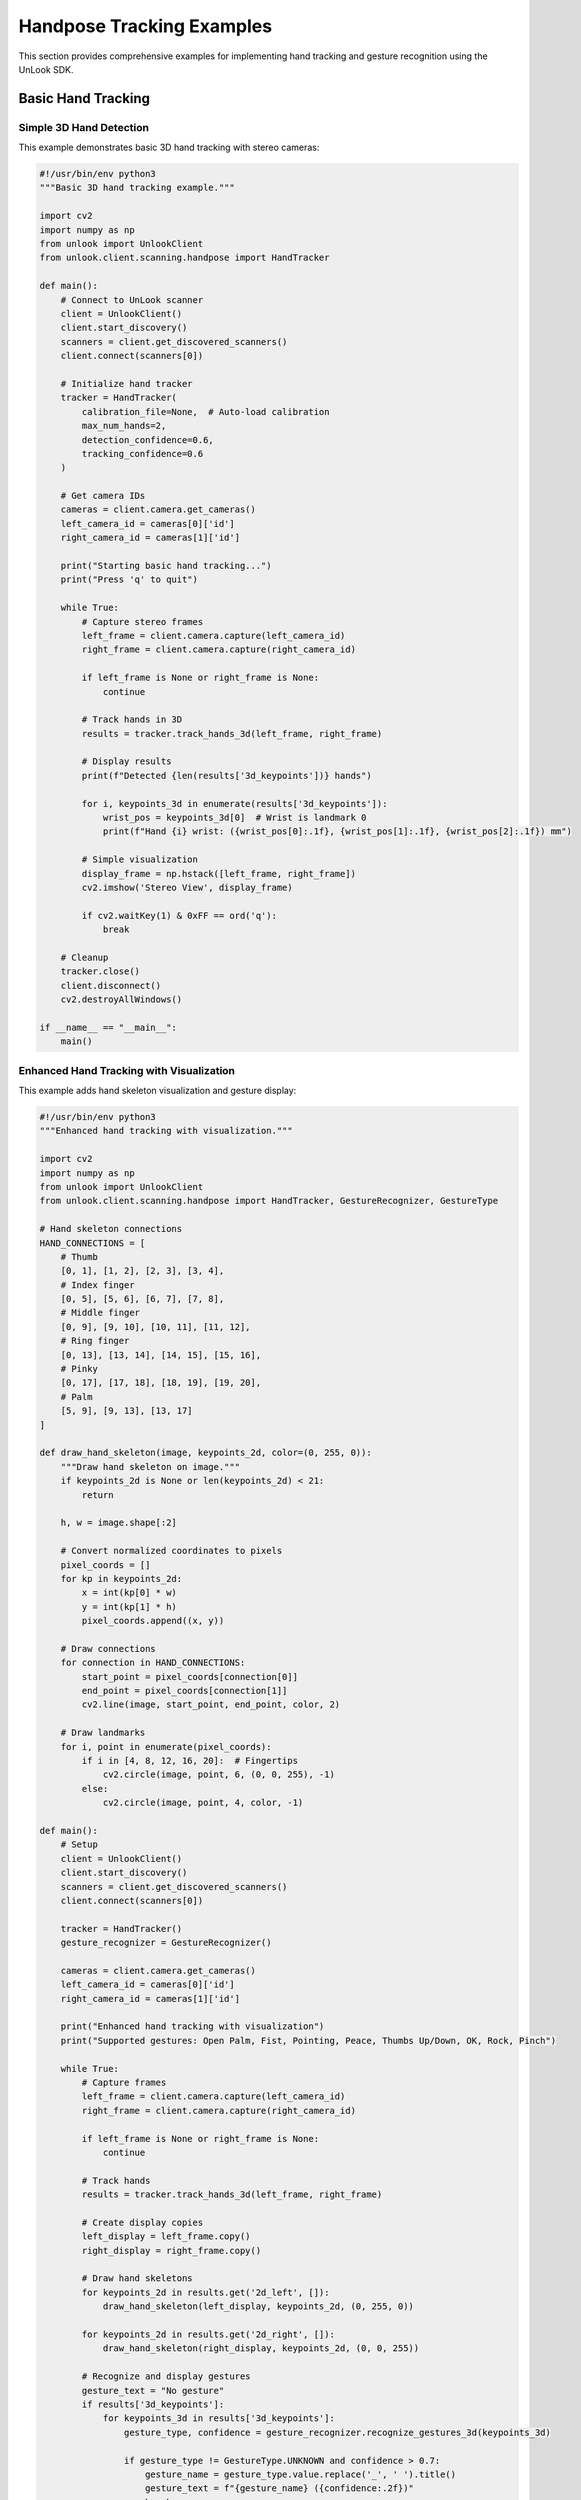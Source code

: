 Handpose Tracking Examples
==========================

This section provides comprehensive examples for implementing hand tracking and gesture recognition using the UnLook SDK.

Basic Hand Tracking
-------------------

Simple 3D Hand Detection
~~~~~~~~~~~~~~~~~~~~~~~~

This example demonstrates basic 3D hand tracking with stereo cameras:

.. code-block:: python

   #!/usr/bin/env python3
   """Basic 3D hand tracking example."""
   
   import cv2
   import numpy as np
   from unlook import UnlookClient
   from unlook.client.scanning.handpose import HandTracker
   
   def main():
       # Connect to UnLook scanner
       client = UnlookClient()
       client.start_discovery()
       scanners = client.get_discovered_scanners()
       client.connect(scanners[0])
       
       # Initialize hand tracker
       tracker = HandTracker(
           calibration_file=None,  # Auto-load calibration
           max_num_hands=2,
           detection_confidence=0.6,
           tracking_confidence=0.6
       )
       
       # Get camera IDs
       cameras = client.camera.get_cameras()
       left_camera_id = cameras[0]['id']
       right_camera_id = cameras[1]['id']
       
       print("Starting basic hand tracking...")
       print("Press 'q' to quit")
       
       while True:
           # Capture stereo frames
           left_frame = client.camera.capture(left_camera_id)
           right_frame = client.camera.capture(right_camera_id)
           
           if left_frame is None or right_frame is None:
               continue
           
           # Track hands in 3D
           results = tracker.track_hands_3d(left_frame, right_frame)
           
           # Display results
           print(f"Detected {len(results['3d_keypoints'])} hands")
           
           for i, keypoints_3d in enumerate(results['3d_keypoints']):
               wrist_pos = keypoints_3d[0]  # Wrist is landmark 0
               print(f"Hand {i} wrist: ({wrist_pos[0]:.1f}, {wrist_pos[1]:.1f}, {wrist_pos[2]:.1f}) mm")
           
           # Simple visualization
           display_frame = np.hstack([left_frame, right_frame])
           cv2.imshow('Stereo View', display_frame)
           
           if cv2.waitKey(1) & 0xFF == ord('q'):
               break
       
       # Cleanup
       tracker.close()
       client.disconnect()
       cv2.destroyAllWindows()
   
   if __name__ == "__main__":
       main()

Enhanced Hand Tracking with Visualization
~~~~~~~~~~~~~~~~~~~~~~~~~~~~~~~~~~~~~~~~~

This example adds hand skeleton visualization and gesture display:

.. code-block:: python

   #!/usr/bin/env python3
   """Enhanced hand tracking with visualization."""
   
   import cv2
   import numpy as np
   from unlook import UnlookClient
   from unlook.client.scanning.handpose import HandTracker, GestureRecognizer, GestureType
   
   # Hand skeleton connections
   HAND_CONNECTIONS = [
       # Thumb
       [0, 1], [1, 2], [2, 3], [3, 4],
       # Index finger
       [0, 5], [5, 6], [6, 7], [7, 8],
       # Middle finger  
       [0, 9], [9, 10], [10, 11], [11, 12],
       # Ring finger
       [0, 13], [13, 14], [14, 15], [15, 16],
       # Pinky
       [0, 17], [17, 18], [18, 19], [19, 20],
       # Palm
       [5, 9], [9, 13], [13, 17]
   ]
   
   def draw_hand_skeleton(image, keypoints_2d, color=(0, 255, 0)):
       """Draw hand skeleton on image."""
       if keypoints_2d is None or len(keypoints_2d) < 21:
           return
       
       h, w = image.shape[:2]
       
       # Convert normalized coordinates to pixels
       pixel_coords = []
       for kp in keypoints_2d:
           x = int(kp[0] * w)
           y = int(kp[1] * h)
           pixel_coords.append((x, y))
       
       # Draw connections
       for connection in HAND_CONNECTIONS:
           start_point = pixel_coords[connection[0]]
           end_point = pixel_coords[connection[1]]
           cv2.line(image, start_point, end_point, color, 2)
       
       # Draw landmarks
       for i, point in enumerate(pixel_coords):
           if i in [4, 8, 12, 16, 20]:  # Fingertips
               cv2.circle(image, point, 6, (0, 0, 255), -1)
           else:
               cv2.circle(image, point, 4, color, -1)
   
   def main():
       # Setup
       client = UnlookClient()
       client.start_discovery()
       scanners = client.get_discovered_scanners()
       client.connect(scanners[0])
       
       tracker = HandTracker()
       gesture_recognizer = GestureRecognizer()
       
       cameras = client.camera.get_cameras()
       left_camera_id = cameras[0]['id']
       right_camera_id = cameras[1]['id']
       
       print("Enhanced hand tracking with visualization")
       print("Supported gestures: Open Palm, Fist, Pointing, Peace, Thumbs Up/Down, OK, Rock, Pinch")
       
       while True:
           # Capture frames
           left_frame = client.camera.capture(left_camera_id)
           right_frame = client.camera.capture(right_camera_id)
           
           if left_frame is None or right_frame is None:
               continue
           
           # Track hands
           results = tracker.track_hands_3d(left_frame, right_frame)
           
           # Create display copies
           left_display = left_frame.copy()
           right_display = right_frame.copy()
           
           # Draw hand skeletons
           for keypoints_2d in results.get('2d_left', []):
               draw_hand_skeleton(left_display, keypoints_2d, (0, 255, 0))
           
           for keypoints_2d in results.get('2d_right', []):
               draw_hand_skeleton(right_display, keypoints_2d, (0, 0, 255))
           
           # Recognize and display gestures
           gesture_text = "No gesture"
           if results['3d_keypoints']:
               for keypoints_3d in results['3d_keypoints']:
                   gesture_type, confidence = gesture_recognizer.recognize_gestures_3d(keypoints_3d)
                   
                   if gesture_type != GestureType.UNKNOWN and confidence > 0.7:
                       gesture_name = gesture_type.value.replace('_', ' ').title()
                       gesture_text = f"{gesture_name} ({confidence:.2f})"
                       break
           
           # Add text overlay
           cv2.putText(left_display, f"Gesture: {gesture_text}", (10, 30),
                      cv2.FONT_HERSHEY_SIMPLEX, 0.7, (255, 255, 255), 2)
           
           cv2.putText(left_display, f"Hands: {len(results['3d_keypoints'])}", (10, 60),
                      cv2.FONT_HERSHEY_SIMPLEX, 0.7, (255, 255, 255), 2)
           
           # Display
           display_frame = np.hstack([left_display, right_display])
           cv2.imshow('Enhanced Hand Tracking', display_frame)
           
           if cv2.waitKey(1) & 0xFF == ord('q'):
               break
       
       # Cleanup
       tracker.close()
       client.disconnect()
       cv2.destroyAllWindows()
   
   if __name__ == "__main__":
       main()

LED-Enhanced Hand Tracking
--------------------------

Using Point Projection for Better Accuracy
~~~~~~~~~~~~~~~~~~~~~~~~~~~~~~~~~~~~~~~~~~

This example demonstrates how to use LED illumination for enhanced hand tracking:

.. code-block:: python

   #!/usr/bin/env python3
   """LED-enhanced hand tracking with point projection."""
   
   import time
   from unlook import UnlookClient
   from unlook.client.scanning.handpose import HandTracker
   from unlook.client.projector import LEDController
   
   def main():
       # Connect to scanner
       client = UnlookClient()
       client.start_discovery()
       time.sleep(3)
       scanners = client.get_discovered_scanners()
       client.connect(scanners[0])
       
       # Initialize LED controller
       led_controller = LEDController(client)
       
       # Configure optimal LED settings for hand tracking
       if led_controller.led_available:
           # LED1: Point projection for enhanced triangulation
           # LED2: Flood illumination for general detection
           led_controller.set_intensity(
               led1=50,   # Point projection
               led2=50    # Flood illumination
           )
           print("LED illumination configured:")
           print("  LED1: 50mA (point projection)")
           print("  LED2: 50mA (flood illumination)")
       else:
           print("LED control not available")
       
       # Initialize hand tracker
       tracker = HandTracker(
           max_num_hands=1,           # Focus on single hand for precision
           detection_confidence=0.7,  # Higher confidence with LED illumination
           tracking_confidence=0.7
       )
       
       cameras = client.camera.get_cameras()
       left_camera_id = cameras[0]['id']
       right_camera_id = cameras[1]['id']
       
       print("Starting LED-enhanced hand tracking...")
       
       frame_count = 0
       start_time = time.time()
       
       try:
           while True:
               # Capture frames
               left_frame = client.camera.capture(left_camera_id)
               right_frame = client.camera.capture(right_camera_id)
               
               if left_frame is None or right_frame is None:
                   continue
               
               # Track hands with LED enhancement
               results = tracker.track_hands_3d(left_frame, right_frame)
               
               # Display tracking results
               if results['3d_keypoints']:
                   for i, keypoints_3d in enumerate(results['3d_keypoints']):
                       wrist = keypoints_3d[0]
                       fingertip = keypoints_3d[8]  # Index fingertip
                       
                       print(f"Hand {i}:")
                       print(f"  Wrist: ({wrist[0]:.1f}, {wrist[1]:.1f}, {wrist[2]:.1f}) mm")
                       print(f"  Index tip: ({fingertip[0]:.1f}, {fingertip[1]:.1f}, {fingertip[2]:.1f}) mm")
                       
                       # Calculate hand size (wrist to middle fingertip)
                       middle_tip = keypoints_3d[12]
                       hand_size = np.linalg.norm(middle_tip - wrist)
                       print(f"  Hand size: {hand_size:.1f} mm")
               
               frame_count += 1
               
               # Print FPS every 30 frames
               if frame_count % 30 == 0:
                   elapsed = time.time() - start_time
                   fps = frame_count / elapsed
                   print(f"FPS: {fps:.1f}")
               
               time.sleep(0.033)  # ~30 FPS
       
       except KeyboardInterrupt:
           print("Stopping...")
       
       finally:
           # Turn off LEDs
           if led_controller.led_available:
               led_controller.set_intensity(0, 0)
               print("LEDs turned off")
           
           tracker.close()
           client.disconnect()
   
   if __name__ == "__main__":
       main()

Gesture Recognition Examples
---------------------------

Real-time Gesture Classification
~~~~~~~~~~~~~~~~~~~~~~~~~~~~~~~

.. code-block:: python

   #!/usr/bin/env python3
   """Real-time gesture recognition example."""
   
   import cv2
   import time
   from collections import deque
   from unlook import UnlookClient
   from unlook.client.scanning.handpose import HandTracker, GestureRecognizer, GestureType
   
   class GestureTracker:
       def __init__(self, window_size=10):
           self.gesture_history = deque(maxlen=window_size)
           self.last_stable_gesture = GestureType.UNKNOWN
           self.gesture_start_time = 0
           self.min_gesture_duration = 0.5  # seconds
       
       def update(self, gesture_type, confidence):
           """Update gesture history and return stable gesture."""
           current_time = time.time()
           
           # Add to history
           self.gesture_history.append((gesture_type, confidence, current_time))
           
           # Find most common gesture in recent history
           if len(self.gesture_history) >= 5:  # Need at least 5 frames
               gesture_counts = {}
               total_confidence = {}
               
               for g_type, g_conf, g_time in self.gesture_history:
                   if current_time - g_time < 1.0:  # Only last 1 second
                       if g_type not in gesture_counts:
                           gesture_counts[g_type] = 0
                           total_confidence[g_type] = 0
                       gesture_counts[g_type] += 1
                       total_confidence[g_type] += g_conf
               
               # Find most frequent gesture with good confidence
               best_gesture = GestureType.UNKNOWN
               best_score = 0
               
               for g_type, count in gesture_counts.items():
                   avg_confidence = total_confidence[g_type] / count
                   score = count * avg_confidence
                   
                   if score > best_score and avg_confidence > 0.6:
                       best_gesture = g_type
                       best_score = score
               
               # Check if gesture changed
               if best_gesture != self.last_stable_gesture:
                   self.last_stable_gesture = best_gesture
                   self.gesture_start_time = current_time
                   return best_gesture, True  # New gesture
               elif current_time - self.gesture_start_time > self.min_gesture_duration:
                   return best_gesture, False  # Stable gesture
           
           return GestureType.UNKNOWN, False
   
   def main():
       # Setup
       client = UnlookClient()
       client.start_discovery()
       time.sleep(2)
       scanners = client.get_discovered_scanners()
       client.connect(scanners[0])
       
       tracker = HandTracker()
       gesture_recognizer = GestureRecognizer(gesture_threshold=0.6)
       gesture_tracker = GestureTracker()
       
       cameras = client.camera.get_cameras()
       left_camera_id = cameras[0]['id']
       right_camera_id = cameras[1]['id']
       
       print("Real-time Gesture Recognition")
       print("=" * 40)
       print("Supported gestures:")
       for gesture_type in GestureType:
           if gesture_type != GestureType.UNKNOWN:
               print(f"  - {gesture_type.value.replace('_', ' ').title()}")
       print("=" * 40)
       
       last_gesture_name = ""
       
       while True:
           # Capture and process
           left_frame = client.camera.capture(left_camera_id)
           right_frame = client.camera.capture(right_camera_id)
           
           if left_frame is None or right_frame is None:
               continue
           
           results = tracker.track_hands_3d(left_frame, right_frame)
           
           # Process gestures
           current_gesture = GestureType.UNKNOWN
           current_confidence = 0.0
           
           if results['3d_keypoints']:
               for keypoints_3d in results['3d_keypoints']:
                   gesture_type, confidence = gesture_recognizer.recognize_gestures_3d(keypoints_3d)
                   if confidence > current_confidence:
                       current_gesture = gesture_type
                       current_confidence = confidence
           
           # Update gesture tracker
           stable_gesture, is_new = gesture_tracker.update(current_gesture, current_confidence)
           
           # Display stable gestures
           if stable_gesture != GestureType.UNKNOWN:
               gesture_name = stable_gesture.value.replace('_', ' ').title()
               
               if is_new or gesture_name != last_gesture_name:
                   timestamp = time.strftime("%H:%M:%S")
                   print(f"[{timestamp}] Gesture: {gesture_name}")
                   last_gesture_name = gesture_name
           
           # Simple visualization
           if results['2d_left']:
               left_display = left_frame.copy()
               h, w = left_display.shape[:2]
               
               # Draw simple hand indicator
               for keypoints_2d in results['2d_left']:
                   wrist = keypoints_2d[0]
                   x, y = int(wrist[0] * w), int(wrist[1] * h)
                   cv2.circle(left_display, (x, y), 10, (0, 255, 0), -1)
               
               # Add gesture text
               gesture_display = last_gesture_name if last_gesture_name else "No Gesture"
               cv2.putText(left_display, gesture_display, (10, 30),
                          cv2.FONT_HERSHEY_SIMPLEX, 0.8, (255, 255, 255), 2)
               
               cv2.imshow('Gesture Recognition', left_display)
           
           if cv2.waitKey(1) & 0xFF == ord('q'):
               break
       
       # Cleanup
       tracker.close()
       client.disconnect()
       cv2.destroyAllWindows()
   
   if __name__ == "__main__":
       main()

Advanced Applications
---------------------

Hand-Computer Interaction
~~~~~~~~~~~~~~~~~~~~~~~~

.. code-block:: python

   #!/usr/bin/env python3
   """Hand-computer interaction example using gestures."""
   
   import cv2
   import pyautogui  # pip install pyautogui
   from unlook import UnlookClient
   from unlook.client.scanning.handpose import HandTracker, GestureRecognizer, GestureType
   
   # Disable pyautogui failsafe
   pyautogui.FAILSAFE = False
   
   class HandController:
       def __init__(self):
           self.screen_width, self.screen_height = pyautogui.size()
           self.last_gesture = GestureType.UNKNOWN
           self.cursor_smoothing = 0.3
           self.last_cursor_pos = None
       
       def map_hand_to_screen(self, hand_pos_3d, workspace_bounds):
           """Map 3D hand position to screen coordinates."""
           # Define workspace bounds in mm
           x_min, x_max = workspace_bounds['x']
           y_min, y_max = workspace_bounds['y']
           z_min, z_max = workspace_bounds['z']
           
           # Map to screen space
           screen_x = int(np.interp(hand_pos_3d[0], [x_min, x_max], [0, self.screen_width]))
           screen_y = int(np.interp(hand_pos_3d[1], [y_min, y_max], [0, self.screen_height]))
           
           # Apply smoothing
           if self.last_cursor_pos:
               screen_x = int(self.last_cursor_pos[0] * (1 - self.cursor_smoothing) + 
                            screen_x * self.cursor_smoothing)
               screen_y = int(self.last_cursor_pos[1] * (1 - self.cursor_smoothing) + 
                            screen_y * self.cursor_smoothing)
           
           self.last_cursor_pos = (screen_x, screen_y)
           return screen_x, screen_y
       
       def handle_gesture(self, gesture_type):
           """Handle gesture commands."""
           if gesture_type == self.last_gesture:
               return  # Ignore repeated gestures
           
           self.last_gesture = gesture_type
           
           if gesture_type == GestureType.POINTING:
               # Move cursor
               pass  # Handled in main loop
           elif gesture_type == GestureType.CLOSED_FIST:
               pyautogui.click()
               print("Click!")
           elif gesture_type == GestureType.PEACE:
               pyautogui.rightClick()
               print("Right click!")
           elif gesture_type == GestureType.THUMBS_UP:
               pyautogui.scroll(3)
               print("Scroll up!")
           elif gesture_type == GestureType.THUMBS_DOWN:
               pyautogui.scroll(-3)
               print("Scroll down!")
           elif gesture_type == GestureType.OK:
               pyautogui.doubleClick()
               print("Double click!")
   
   def main():
       # Setup
       client = UnlookClient()
       client.start_discovery()
       time.sleep(2)
       scanners = client.get_discovered_scanners()
       client.connect(scanners[0])
       
       tracker = HandTracker(max_num_hands=1)
       gesture_recognizer = GestureRecognizer()
       controller = HandController()
       
       cameras = client.camera.get_cameras()
       left_camera_id = cameras[0]['id']
       right_camera_id = cameras[1]['id']
       
       # Define interaction workspace (adjust based on your setup)
       workspace_bounds = {
           'x': [-100, 100],   # mm left-right
           'y': [-50, 50],     # mm up-down  
           'z': [400, 600]     # mm distance from camera
       }
       
       print("Hand-Computer Interaction")
       print("Gestures:")
       print("  Pointing - Move cursor")
       print("  Fist - Click")
       print("  Peace - Right click") 
       print("  Thumbs Up - Scroll up")
       print("  Thumbs Down - Scroll down")
       print("  OK - Double click")
       print("Press 'q' to quit")
       
       while True:
           # Capture and track
           left_frame = client.camera.capture(left_camera_id)
           right_frame = client.camera.capture(right_camera_id)
           
           if left_frame is None or right_frame is None:
               continue
           
           results = tracker.track_hands_3d(left_frame, right_frame)
           
           if results['3d_keypoints']:
               keypoints_3d = results['3d_keypoints'][0]
               
               # Get hand position (use wrist or index fingertip)
               hand_pos = keypoints_3d[8]  # Index fingertip
               
               # Recognize gesture
               gesture_type, confidence = gesture_recognizer.recognize_gestures_3d(keypoints_3d)
               
               if confidence > 0.7:
                   # Map hand to screen coordinates
                   if gesture_type == GestureType.POINTING:
                       screen_x, screen_y = controller.map_hand_to_screen(hand_pos, workspace_bounds)
                       pyautogui.moveTo(screen_x, screen_y)
                   
                   # Handle other gestures
                   controller.handle_gesture(gesture_type)
           
           # Display tracking status
           if results['2d_left']:
               left_display = left_frame.copy()
               cv2.putText(left_display, f"Hands: {len(results['3d_keypoints'])}", (10, 30),
                          cv2.FONT_HERSHEY_SIMPLEX, 0.7, (255, 255, 255), 2)
               cv2.imshow('Hand Controller', left_display)
           
           if cv2.waitKey(1) & 0xFF == ord('q'):
               break
       
       # Cleanup
       tracker.close()
       client.disconnect()
       cv2.destroyAllWindows()
   
   if __name__ == "__main__":
       main()

Performance Optimization
------------------------

Optimized Real-time Tracking
~~~~~~~~~~~~~~~~~~~~~~~~~~~~

.. code-block:: python

   #!/usr/bin/env python3
   """Performance-optimized hand tracking example."""
   
   import cv2
   import time
   import threading
   from queue import Queue, Empty
   from unlook import UnlookClient
   from unlook.client.scanning.handpose import HandTracker
   
   class OptimizedHandTracker:
       def __init__(self, client):
           self.client = client
           self.frame_queue = Queue(maxsize=2)
           self.result_queue = Queue(maxsize=2)
           self.processing_thread = None
           self.running = False
           
           # Initialize tracker with optimized settings
           self.tracker = HandTracker(
               max_num_hands=1,           # Single hand for speed
               detection_confidence=0.5,  # Lower for faster detection
               tracking_confidence=0.5    # Lower for faster tracking
           )
           
           # Get cameras
           cameras = client.camera.get_cameras()
           self.left_camera_id = cameras[0]['id']
           self.right_camera_id = cameras[1]['id']
       
       def capture_worker(self):
           """Capture frames in background thread."""
           while self.running:
               try:
                   left_frame = self.client.camera.capture(self.left_camera_id)
                   right_frame = self.client.camera.capture(self.right_camera_id)
                   
                   if left_frame is not None and right_frame is not None:
                       # Downsample for faster processing
                       left_small = cv2.resize(left_frame, (320, 240))
                       right_small = cv2.resize(right_frame, (320, 240))
                       
                       try:
                           self.frame_queue.put((left_small, right_small, left_frame), block=False)
                       except:
                           pass  # Queue full, skip frame
               except Exception as e:
                   print(f"Capture error: {e}")
                   time.sleep(0.1)
       
       def processing_worker(self):
           """Process frames in background thread."""
           while self.running:
               try:
                   left_small, right_small, left_full = self.frame_queue.get(timeout=0.1)
                   
                   # Track hands on downsampled images
                   start_time = time.time()
                   results = self.tracker.track_hands_3d(left_small, right_small)
                   processing_time = time.time() - start_time
                   
                   # Scale results back to full resolution
                   scale_x = left_full.shape[1] / left_small.shape[1]
                   scale_y = left_full.shape[0] / left_small.shape[0]
                   
                   for keypoints_list in [results.get('2d_left', []), results.get('2d_right', [])]:
                       for keypoints in keypoints_list:
                           keypoints[:, 0] *= scale_x
                           keypoints[:, 1] *= scale_y
                   
                   # Add timing info
                   results['processing_time'] = processing_time
                   results['full_frame'] = left_full
                   
                   try:
                       self.result_queue.put(results, block=False)
                   except:
                       pass  # Queue full, skip result
                       
               except Empty:
                   continue
               except Exception as e:
                   print(f"Processing error: {e}")
       
       def start(self):
           """Start background processing."""
           self.running = True
           self.capture_thread = threading.Thread(target=self.capture_worker, daemon=True)
           self.processing_thread = threading.Thread(target=self.processing_worker, daemon=True)
           self.capture_thread.start()
           self.processing_thread.start()
       
       def stop(self):
           """Stop background processing."""
           self.running = False
           if self.capture_thread:
               self.capture_thread.join(timeout=1.0)
           if self.processing_thread:
               self.processing_thread.join(timeout=1.0)
           self.tracker.close()
       
       def get_latest_result(self):
           """Get latest tracking result (non-blocking)."""
           try:
               return self.result_queue.get(block=False)
           except Empty:
               return None
   
   def main():
       # Setup
       client = UnlookClient()
       client.start_discovery()
       time.sleep(2)
       scanners = client.get_discovered_scanners()
       client.connect(scanners[0])
       
       # Create optimized tracker
       tracker = OptimizedHandTracker(client)
       tracker.start()
       
       print("Optimized hand tracking started")
       print("Performance metrics will be displayed")
       
       frame_count = 0
       fps_start = time.time()
       last_processing_time = 0
       
       try:
           while True:
               # Get latest result
               result = tracker.get_latest_result()
               
               if result:
                   frame_count += 1
                   last_processing_time = result.get('processing_time', 0)
                   
                   # Display frame with annotations
                   display_frame = result['full_frame'].copy()
                   
                   # Draw hand indicators
                   for keypoints_2d in result.get('2d_left', []):
                       if len(keypoints_2d) > 0:
                           h, w = display_frame.shape[:2]
                           wrist = keypoints_2d[0]
                           x, y = int(wrist[0]), int(wrist[1])
                           cv2.circle(display_frame, (x, y), 10, (0, 255, 0), -1)
                   
                   # Add performance metrics
                   current_time = time.time()
                   if frame_count > 0 and current_time > fps_start:
                       fps = frame_count / (current_time - fps_start)
                       cv2.putText(display_frame, f"FPS: {fps:.1f}", (10, 30),
                                  cv2.FONT_HERSHEY_SIMPLEX, 0.7, (255, 255, 255), 2)
                       cv2.putText(display_frame, f"Process: {last_processing_time*1000:.1f}ms", (10, 60),
                                  cv2.FONT_HERSHEY_SIMPLEX, 0.7, (255, 255, 255), 2)
                       cv2.putText(display_frame, f"Hands: {len(result.get('3d_keypoints', []))}", (10, 90),
                                  cv2.FONT_HERSHEY_SIMPLEX, 0.7, (255, 255, 255), 2)
                   
                   cv2.imshow('Optimized Hand Tracking', display_frame)
               
               if cv2.waitKey(1) & 0xFF == ord('q'):
                   break
       
       except KeyboardInterrupt:
           print("Stopping...")
       
       finally:
           tracker.stop()
           client.disconnect()
           cv2.destroyAllWindows()
   
   if __name__ == "__main__":
       main()

Configuration Tips
------------------

Camera Setup
~~~~~~~~~~~~

**Optimal Camera Configuration:**

- **Distance**: 40-80cm from hands
- **Baseline**: 6-12cm between cameras  
- **Resolution**: 640x480 or higher
- **Frame Rate**: 30 FPS recommended
- **Exposure**: Fixed exposure for consistent lighting

**Calibration Requirements:**

- Use checkerboard pattern calibration
- Capture 20+ image pairs from different angles
- Ensure good coverage of the field of view
- Validate reprojection error < 0.5 pixels

LED Optimization
~~~~~~~~~~~~~~~

**Recommended Settings:**

.. code-block:: python

   # For optimal hand tracking
   led_controller.set_intensity(
       led1=50,   # Point projection - enhances triangulation
       led2=50    # Flood illumination - improves detection
   )

**Lighting Considerations:**

- Avoid harsh shadows
- Minimize reflections on skin
- Use consistent ambient lighting
- Consider IR illumination for low-light scenarios

Performance Tuning
~~~~~~~~~~~~~~~~~

**Speed vs Accuracy Trade-offs:**

.. code-block:: python

   # High speed configuration
   tracker = HandTracker(
       max_num_hands=1,
       detection_confidence=0.5,
       tracking_confidence=0.5
   )
   
   # High accuracy configuration  
   tracker = HandTracker(
       max_num_hands=2,
       detection_confidence=0.8,
       tracking_confidence=0.8
   )

**Memory Optimization:**

- Limit history buffer sizes
- Use appropriate image resolution
- Clean up resources properly
- Monitor memory usage in long-running applications

See Also
--------

- :doc:`../api_reference/handpose` - Complete API documentation
- :doc:`camera_calibration` - Stereo calibration guide
- :doc:`../user_guide/camera_configuration` - Camera setup
- :doc:`../troubleshooting` - Common issues and solutions